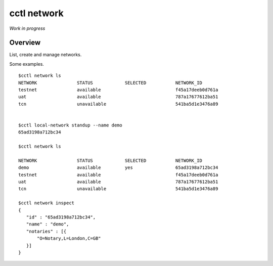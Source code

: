 =========================
cctl network
=========================

*Work in progress*


Overview
--------

List, create and manage networks.

Some examples.

::

  $cctl network ls
  NETWORK               STATUS            SELECTED           NETWORK_ID
  testnet               available                            f45a17deeb0d761a
  uat                   available                            787a17677612ba51
  tcn                   unavailable                          541ba5d1e3476a89


  $cctl local-network standup --name demo
  65ad3198a712bc34

  $cctl network ls

  NETWORK               STATUS            SELECTED           NETWORK_ID
  demo                  available         yes                65ad3198a712bc34
  testnet               available                            f45a17deeb0d761a
  uat                   available                            787a17677612ba51
  tcn                   unavailable                          541ba5d1e3476a89

  $cctl network inspect
  {
     "id" : "65ad3198a712bc34",
     "name" : "demo",
     "notaries" : [{
         "O=Notary,L=London,C=GB"
     }]
  }
